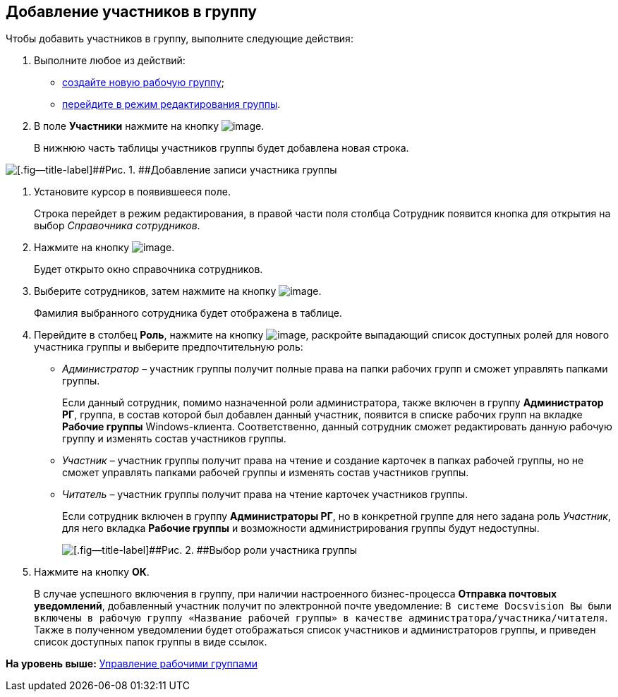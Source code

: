 [[ariaid-title1]]
== Добавление участников в группу

Чтобы добавить участников в группу, выполните следующие действия:

. [.ph .cmd]#Выполните любое из действий:#
* xref:task_WorkGroups_create.adoc[создайте новую рабочую группу];
* xref:task_WorkGroups_change.adoc[перейдите в режим редактирования группы].
. [.ph .cmd]#В поле [.keyword]*Участники* нажмите на кнопку image:img/Buttons/Add_green_plus.png[image].#
+
В нижнюю часть таблицы участников группы будет добавлена новая строка.

image::img/WorkGroup_members_add.png[[.fig--title-label]##Рис. 1. ##Добавление записи участника группы]
. [.ph .cmd]#Установите курсор в появившееся поле.#
+
Строка перейдет в режим редактирования, в правой части поля столбца Сотрудник появится кнопка для открытия на выбор [.dfn .term]_Справочника сотрудников_.
. [.ph .cmd]#Нажмите на кнопку image:img/Buttons/threedots.png[image].#
+
Будет открыто окно справочника сотрудников.
. [.ph .cmd]#Выберите сотрудников, затем нажмите на кнопку image:img/Buttons/check.png[image].#
+
Фамилия выбранного сотрудника будет отображена в таблице.
. [.ph .cmd]#Перейдите в столбец [.keyword]*Роль*, нажмите на кнопку image:img/Buttons/arrow_dawn_grey.png[image], раскройте выпадающий список доступных ролей для нового участника группы и выберите предпочтительную роль:#
* [.keyword .parmname]_Администратор_ – участник группы получит полные права на папки рабочих групп и сможет управлять папками группы.
+
Если данный сотрудник, помимо назначенной роли администратора, также включен в группу [.keyword]*Администратор РГ*, группа, в состав которой был добавлен данный участник, появится в списке рабочих групп на вкладке [.keyword]*Рабочие группы* Windows-клиента. Соответственно, данный сотрудник сможет редактировать данную рабочую группу и изменять состав участников группы.
* [.keyword .parmname]_Участник_ – участник группы получит права на чтение и создание карточек в папках рабочей группы, но не сможет управлять папками рабочей группы и изменять состав участников группы.
* [.keyword .parmname]_Читатель_ – участник группы получит права на чтение карточек участников группы.
+
Если сотрудник включен в группу [.keyword]*Администраторы РГ*, но в конкретной группе для него задана роль [.keyword .parmname]_Участник_, для него вкладка [.keyword]*Рабочие группы* и возможности администрирования группы будут недоступны.
+
image::img/WorkGroup_members_add_role.png[[.fig--title-label]##Рис. 2. ##Выбор роли участника группы]
. [.ph .cmd]#Нажмите на кнопку [.keyword]*ОК*.#
+
В случае успешного включения в группу, при наличии настроенного бизнес-процесса [.keyword]*Отправка почтовых уведомлений*, добавленный участник получит по электронной почте уведомление: `В системе                         Docsvision Вы были включены в рабочую группу «Название рабочей группы» в                         качестве администратора/участника/читателя`. Также в полученном уведомлении будет отображаться список участников и администраторов группы, и приведен список доступных папок группы в виде ссылок.

*На уровень выше:* xref:../topics/WorkGroups.adoc[Управление рабочими группами]
